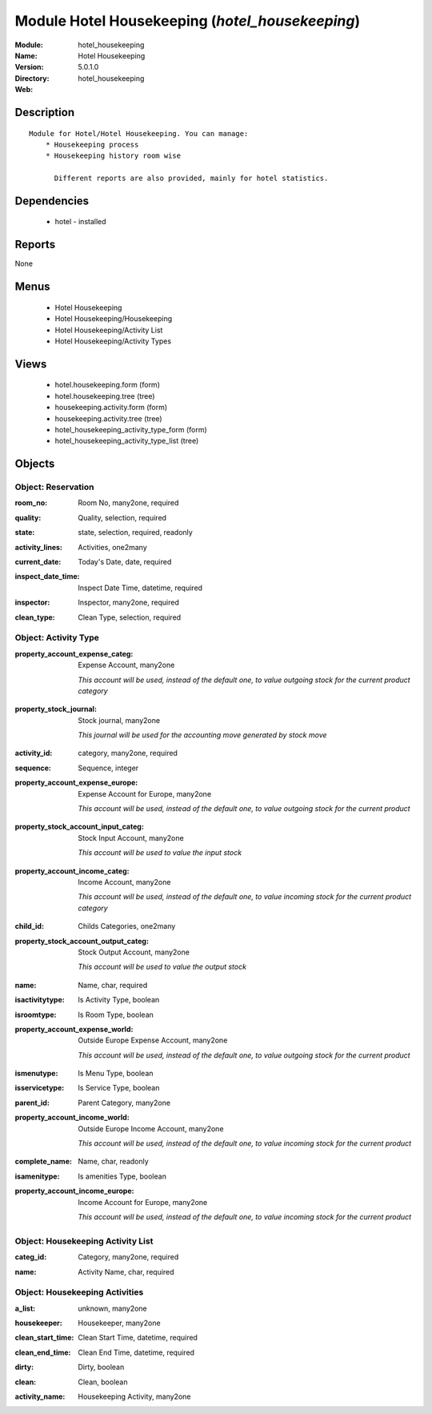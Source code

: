 
Module Hotel Housekeeping (*hotel_housekeeping*)
================================================
:Module: hotel_housekeeping
:Name: Hotel Housekeeping
:Version: 5.0.1.0
:Directory: hotel_housekeeping
:Web: 

Description
-----------

::

  Module for Hotel/Hotel Housekeeping. You can manage:
      * Housekeeping process
      * Housekeeping history room wise
  
        Different reports are also provided, mainly for hotel statistics.

Dependencies
------------

 * hotel - installed

Reports
-------

None


Menus
-------

 * Hotel Housekeeping
 * Hotel Housekeeping/Housekeeping
 * Hotel Housekeeping/Activity List
 * Hotel Housekeeping/Activity Types

Views
-----

 * hotel.housekeeping.form (form)
 * hotel.housekeeping.tree (tree)
 * housekeeping.activity.form (form)
 * housekeeping.activity.tree (tree)
 * hotel_housekeeping_activity_type_form (form)
 * hotel_housekeeping_activity_type_list (tree)


Objects
-------

Object: Reservation
###################

.. index::
  single: Reservation object
.. 


:room_no: Room No, many2one, required



.. index::
  single: room_no field
.. 




:quality: Quality, selection, required



.. index::
  single: quality field
.. 




:state: state, selection, required, readonly



.. index::
  single: state field
.. 




:activity_lines: Activities, one2many



.. index::
  single: activity_lines field
.. 




:current_date: Today's Date, date, required



.. index::
  single: current_date field
.. 




:inspect_date_time: Inspect Date Time, datetime, required



.. index::
  single: inspect_date_time field
.. 




:inspector: Inspector, many2one, required



.. index::
  single: inspector field
.. 




:clean_type: Clean Type, selection, required



.. index::
  single: clean_type field
.. 



Object: Activity Type
#####################

.. index::
  single: Activity Type object
.. 


:property_account_expense_categ: Expense Account, many2one

    *This account will be used, instead of the default one, to value outgoing stock for the current product category*

.. index::
  single: property_account_expense_categ field
.. 




:property_stock_journal: Stock journal, many2one

    *This journal will be used for the accounting move generated by stock move*

.. index::
  single: property_stock_journal field
.. 




:activity_id: category, many2one, required



.. index::
  single: activity_id field
.. 




:sequence: Sequence, integer



.. index::
  single: sequence field
.. 




:property_account_expense_europe: Expense Account for Europe, many2one

    *This account will be used, instead of the default one, to value outgoing stock for the current product*

.. index::
  single: property_account_expense_europe field
.. 




:property_stock_account_input_categ: Stock Input Account, many2one

    *This account will be used to value the input stock*

.. index::
  single: property_stock_account_input_categ field
.. 




:property_account_income_categ: Income Account, many2one

    *This account will be used, instead of the default one, to value incoming stock for the current product category*

.. index::
  single: property_account_income_categ field
.. 




:child_id: Childs Categories, one2many



.. index::
  single: child_id field
.. 




:property_stock_account_output_categ: Stock Output Account, many2one

    *This account will be used to value the output stock*

.. index::
  single: property_stock_account_output_categ field
.. 




:name: Name, char, required



.. index::
  single: name field
.. 




:isactivitytype: Is Activity Type, boolean



.. index::
  single: isactivitytype field
.. 




:isroomtype: Is Room Type, boolean



.. index::
  single: isroomtype field
.. 




:property_account_expense_world: Outside Europe Expense Account, many2one

    *This account will be used, instead of the default one, to value outgoing stock for the current product*

.. index::
  single: property_account_expense_world field
.. 




:ismenutype: Is Menu Type, boolean



.. index::
  single: ismenutype field
.. 




:isservicetype: Is Service Type, boolean



.. index::
  single: isservicetype field
.. 




:parent_id: Parent Category, many2one



.. index::
  single: parent_id field
.. 




:property_account_income_world: Outside Europe Income Account, many2one

    *This account will be used, instead of the default one, to value incoming stock for the current product*

.. index::
  single: property_account_income_world field
.. 




:complete_name: Name, char, readonly



.. index::
  single: complete_name field
.. 




:isamenitype: Is amenities Type, boolean



.. index::
  single: isamenitype field
.. 




:property_account_income_europe: Income Account for Europe, many2one

    *This account will be used, instead of the default one, to value incoming stock for the current product*

.. index::
  single: property_account_income_europe field
.. 



Object: Housekeeping Activity List
##################################

.. index::
  single: Housekeeping Activity List object
.. 


:categ_id: Category, many2one, required



.. index::
  single: categ_id field
.. 




:name: Activity Name, char, required



.. index::
  single: name field
.. 



Object: Housekeeping Activities 
################################

.. index::
  single: Housekeeping Activities  object
.. 


:a_list: unknown, many2one



.. index::
  single: a_list field
.. 




:housekeeper: Housekeeper, many2one



.. index::
  single: housekeeper field
.. 




:clean_start_time: Clean Start Time, datetime, required



.. index::
  single: clean_start_time field
.. 




:clean_end_time: Clean End Time, datetime, required



.. index::
  single: clean_end_time field
.. 




:dirty: Dirty, boolean



.. index::
  single: dirty field
.. 




:clean: Clean, boolean



.. index::
  single: clean field
.. 




:activity_name: Housekeeping Activity, many2one



.. index::
  single: activity_name field
.. 

